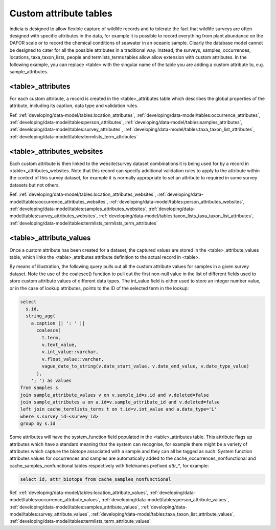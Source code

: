 Custom attribute tables
=======================

Indicia is designed to allow flexible capture of wildlife records and to tolerate the fact
that wildlife surveys are often designed with specific attributes in the data, for example
it is possible to record everything from plant abundance on the DAFOR scale or to record
the chemical conditions of seawater in an oceanic sample. Clearly the database model cannot
be designed to cater for all the possible attributes in a traditional way. Instead, the
surveys, samples, occurrences, locations, taxa_taxon_lists, people and termlists_terms tables
allow allow extension with custom attributes. In the following example, you can replace
<table> with the singular name of the table you are adding a custom attribute to, e.g.
sample_attributes.

<table>_attributes
------------------

For each custom attribute, a record is created in the <table>_attributes table which
describes the global properties of the attribute, including its caption, data type and
validation rules.

Ref. :ref:`developing/data-model/tables:location_attributes`, 
:ref:`developing/data-model/tables:occurrence_attributes`,
:ref:`developing/data-model/tables:person_attributes`, 
:ref:`developing/data-model/tables:samples_attributes`, 
:ref:`developing/data-model/tables:survey_attributes`, 
:ref:`developing/data-model/tables:taxa_taxon_list_attributes`,
:ref:`developing/data-model/tables:termlists_term_attributes`

<table>_attributes_websites
---------------------------

Each custom attribute is then linked to the website/survey dataset combinations it is being
used for by a record in <table>_attributes_websites. Note that this record can specify
additional validation rules to apply to the attribute within the context of this survey
dataset, for example it is normally appropriate to set an attribute to required in some
survey datasets but not others.

Ref. :ref:`developing/data-model/tables:location_attributes_websites`, 
:ref:`developing/data-model/tables:occurrence_attributes_websites`,
:ref:`developing/data-model/tables:person_attributes_websites`, 
:ref:`developing/data-model/tables:samples_attributes_websites`, 
:ref:`developing/data-model/tables:survey_attributes_websites`, 
:ref:`developing/data-model/tables:taxon_lists_taxa_taxon_list_attributes`,
:ref:`developing/data-model/tables:termlists_termlists_term_attributes`

<table>_attribute_values
------------------------

Once a custom attribute has been created for a dataset, the captured values are stored in
the <table>_attribute_values table, which links the <table>_attributes attribute
definition to the actual record in <table>.

By means of illustration, the following query pulls out all the custom attribute values for
samples in a given survey dataset. Note the use of the coalesce() function to pull out the
first non-null value in the list of different fields used to store custom attribute values
of different data types. The int_value field is either used to store an integer number
value, or in the case of lookup attributes, points to the ID of the selected term in the
lookup:

.. code-block:: sql

  select
    s.id,
    string_agg(
      a.caption || ': ' ||
        coalesce(
          t.term,
          v.text_value,
          v.int_value::varchar,
          v.float_value::varchar,
          vague_date_to_string(v.date_start_value, v.date_end_value, v.date_type_value)
        ),
      '; ') as values
  from samples s
  join sample_attribute_values v on v.sample_id=s.id and v.deleted=false
  join sample_attributes a on a.id=v.sample_attribute_id and v.deleted=false
  left join cache_termlists_terms t on t.id=v.int_value and a.data_type='L'
  where s.survey_id=<survey_id>
  group by s.id

Some attributes will have the system_function field populated in the <table>_attributes
table. This attribute flags up attributes which have a standard meaning that the system
can recognise, for example there might be a variety of attributes which capture the
biotope associated with a sample and they can all be tagged as such. System function
attributes values for occurrences and samples are automatically added to the
cache_occurrences_nonfunctional and cache_samples_nonfunctional tables respectively with
fieldnames prefixed `attr_*`, for
example:

.. code-block:: sql

  select id, attr_biotope from cache_samples_nonfunctional

Ref. :ref:`developing/data-model/tables:location_attribute_values`, 
:ref:`developing/data-model/tables:occurrence_attribute_values`,
:ref:`developing/data-model/tables:person_attribute_values`, 
:ref:`developing/data-model/tables:samples_attribute_values`, 
:ref:`developing/data-model/tables:survey_attribute_values`, 
:ref:`developing/data-model/tables:taxa_taxon_list_attribute_values`,
:ref:`developing/data-model/tables:termlists_term_attribute_values`
  